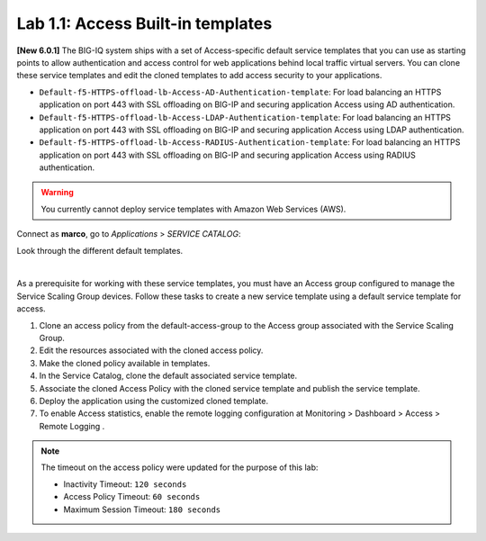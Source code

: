 Lab 1.1: Access Built-in templates
----------------------------------
**[New 6.0.1]** The BIG-IQ system ships with a set of Access-specific default service templates that you can use as starting points to allow 
authentication and access control for web applications behind local traffic virtual servers. 
You can clone these service templates and edit the cloned templates to add access security to your applications.

- ``Default-f5-HTTPS-offload-lb-Access-AD-Authentication-template``: For load balancing an HTTPS application on port 443 with SSL offloading on BIG-IP and securing application Access using AD authentication.
- ``Default-f5-HTTPS-offload-lb-Access-LDAP-Authentication-template``: For load balancing an HTTPS application on port 443 with SSL offloading on BIG-IP and securing application Access using LDAP authentication.
- ``Default-f5-HTTPS-offload-lb-Access-RADIUS-Authentication-template``: For load balancing an HTTPS application on port 443 with SSL offloading on BIG-IP and securing application Access using RADIUS authentication.

.. warning:: You currently cannot deploy service templates with Amazon Web Services (AWS).

Connect as **marco**, go to *Applications* > *SERVICE CATALOG*:

Look through the different default templates.

.. image:: ../pictures/module1/img_module1_lab1_1.png
  :align: center

|

As a prerequisite for working with these service templates, you must have an Access group configured to manage the Service Scaling Group devices.
Follow these tasks to create a new service template using a default service template for access.

1. Clone an access policy from the default-access-group to the Access group associated with the Service Scaling Group.
2. Edit the resources associated with the cloned access policy.
3. Make the cloned policy available in templates.
4. In the Service Catalog, clone the default associated service template.
5. Associate the cloned Access Policy with the cloned service template and publish the service template.
6. Deploy the application using the customized cloned template.
7. To enable Access statistics, enable the remote logging configuration at Monitoring > Dashboard > Access > Remote Logging .

.. note:: The timeout on the access policy were updated for the purpose of this lab:

  - Inactivity Timeout: ``120 seconds``
  - Access Policy Timeout:	``60 seconds``
  - Maximum Session Timeout:	``180 seconds``